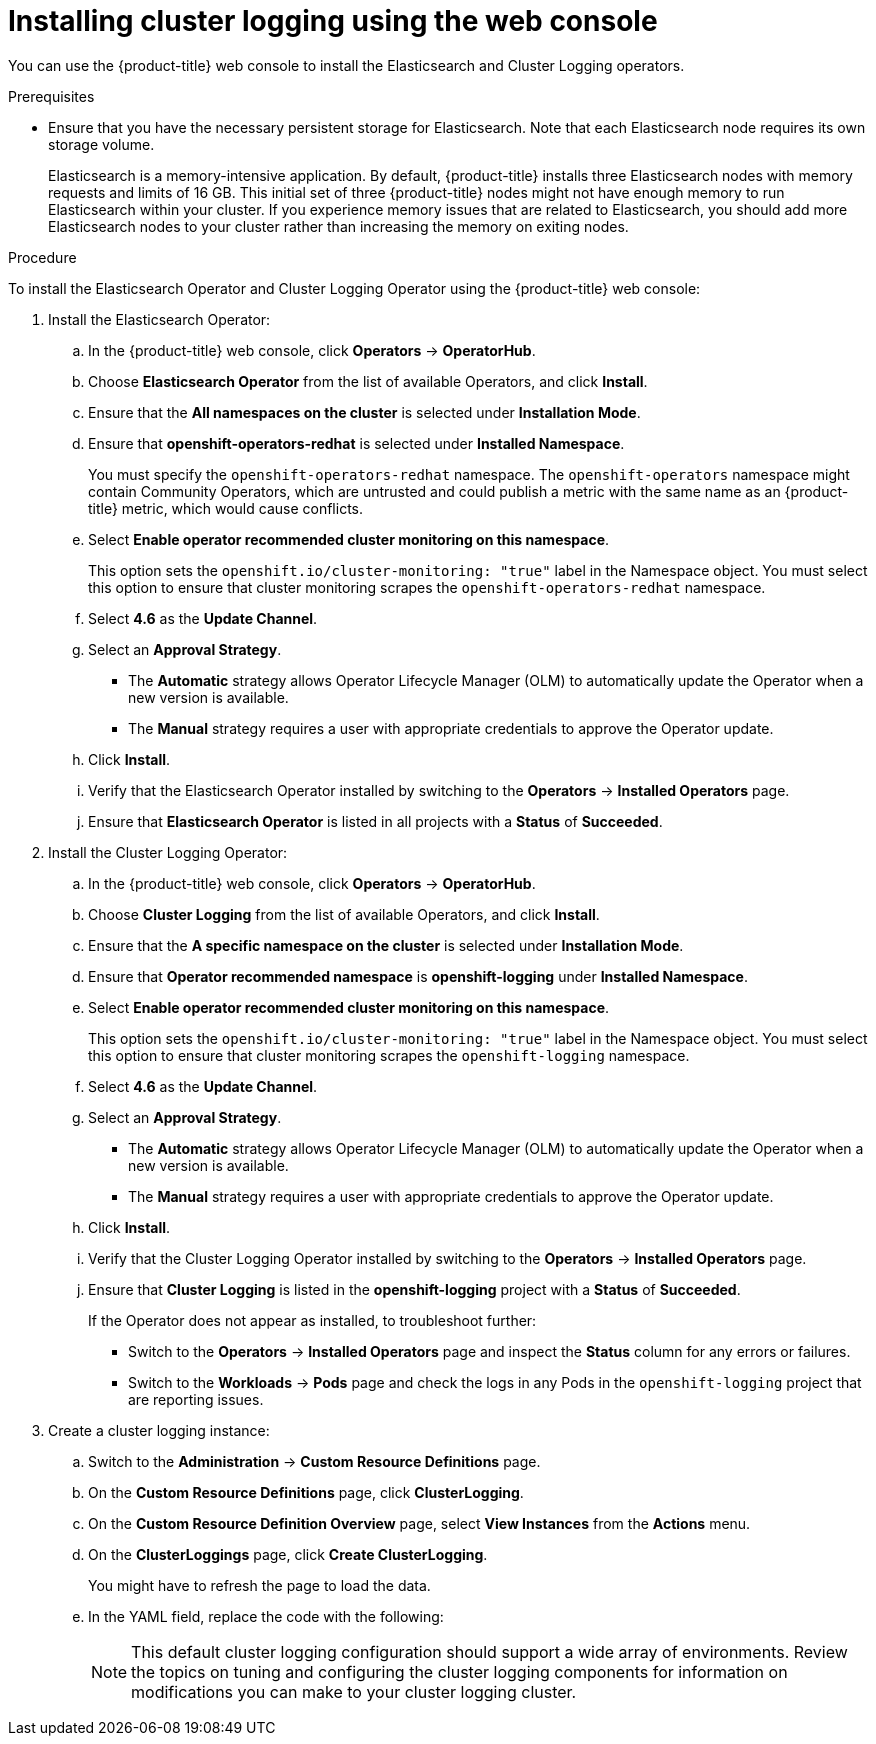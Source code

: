 // Module included in the following assemblies:
//
// * logging/cluster-logging-deploying.adoc

[id="cluster-logging-deploy-console_{context}"]
= Installing cluster logging using the web console

You can use the {product-title} web console to install the Elasticsearch and Cluster Logging operators.

.Prerequisites

* Ensure that you have the necessary persistent storage for Elasticsearch. Note that each Elasticsearch node
requires its own storage volume.
+
Elasticsearch is a memory-intensive application. By default, {product-title} installs three Elasticsearch nodes with memory requests and limits of 16 GB. This initial set of three {product-title} nodes might not have enough memory to run Elasticsearch within your cluster. If you experience memory issues that are related to Elasticsearch, you should add more Elasticsearch nodes to your cluster rather than increasing the memory on exiting nodes.

.Procedure

To install the Elasticsearch Operator and Cluster Logging Operator using the {product-title} web console:

. Install the Elasticsearch Operator:

.. In the {product-title} web console, click *Operators* -> *OperatorHub*.

.. Choose  *Elasticsearch Operator* from the list of available Operators, and click *Install*.

.. Ensure that the *All namespaces on the cluster* is selected under *Installation Mode*.

.. Ensure that *openshift-operators-redhat* is selected under *Installed Namespace*.
+
You must specify the `openshift-operators-redhat` namespace. The `openshift-operators`
namespace might contain Community Operators, which are untrusted and could publish
a metric with the same name as an {product-title} metric, which would cause
conflicts.

.. Select *Enable operator recommended cluster monitoring on this namespace*.
+
This option sets the `openshift.io/cluster-monitoring: "true"` label in the Namespace object.
You must select this option to ensure that cluster monitoring
scrapes the `openshift-operators-redhat` namespace.

.. Select *4.6* as the *Update Channel*.

.. Select an *Approval Strategy*.
+
* The *Automatic* strategy allows Operator Lifecycle Manager (OLM) to automatically update the Operator when a new version is available.
+
* The *Manual* strategy requires a user with appropriate credentials to approve the Operator update.

.. Click *Install*.

.. Verify that the Elasticsearch Operator installed by switching to the *Operators* → *Installed Operators* page.

.. Ensure that *Elasticsearch Operator* is listed in all projects with a *Status* of *Succeeded*.

. Install the Cluster Logging Operator:

.. In the {product-title} web console, click *Operators* -> *OperatorHub*.

.. Choose  *Cluster Logging* from the list of available Operators, and click *Install*.

.. Ensure that the *A specific namespace on the cluster* is selected under *Installation Mode*.

.. Ensure that *Operator recommended namespace* is *openshift-logging* under *Installed Namespace*.

.. Select *Enable operator recommended cluster monitoring on this namespace*.
+
This option sets the `openshift.io/cluster-monitoring: "true"` label in the Namespace object. 
You must select this option to ensure that cluster monitoring
scrapes the `openshift-logging` namespace.

.. Select *4.6* as the *Update Channel*.

.. Select an *Approval Strategy*.
+
* The *Automatic* strategy allows Operator Lifecycle Manager (OLM) to automatically update the Operator when a new version is available.
+
* The *Manual* strategy requires a user with appropriate credentials to approve the Operator update.

.. Click *Install*.

.. Verify that the Cluster Logging Operator installed by switching to the *Operators* → *Installed Operators* page.

.. Ensure that *Cluster Logging* is listed in the *openshift-logging* project with a *Status* of *Succeeded*.
+
If the Operator does not appear as installed, to troubleshoot further:
+
* Switch to the *Operators* → *Installed Operators* page and inspect
the *Status* column for any errors or failures.
* Switch to the *Workloads* → *Pods* page and check the logs in any Pods in the
`openshift-logging` project that are reporting issues.

. Create a cluster logging instance:

.. Switch to the *Administration* -> *Custom Resource Definitions* page.

.. On the *Custom Resource Definitions* page, click *ClusterLogging*.

.. On the *Custom Resource Definition Overview* page, select *View Instances* from the *Actions* menu.

.. On the *ClusterLoggings* page, click *Create ClusterLogging*.
+
You might have to refresh the page to load the data.

.. In the YAML field, replace the code with the following:
+
[NOTE]
====
This default cluster logging configuration should support a wide array of environments. Review the topics on tuning and
configuring the cluster logging components for information on modifications you can make to your cluster logging cluster.
====
+
ifdef::openshift-dedicated[]
[source,yaml]
----
apiVersion: "logging.openshift.io/v1"
kind: "ClusterLogging"
metadata:
  name: "instance"
  namespace: "openshift-logging"
spec:
  managementState: "Managed"
  logStore:
    type: "elasticsearch"
    retentionPolicy:
      application:
        maxAge: 1d
      infra:
        maxAge: 7d
      audit:
        maxAge: 7d
    elasticsearch:
      nodeCount: 3
      storage:
        storageClassName: gp2
        size: "200Gi"
      redundancyPolicy: "SingleRedundancy"
      nodeSelector:
        node-role.kubernetes.io/worker: ""
      resources:
        request:
          memory: 8G
  visualization:
    type: "kibana"
    kibana:
      replicas: 1
      nodeSelector:
        node-role.kubernetes.io/worker: ""
  curation:
    type: "curator"
    curator:
      schedule: "30 3 * * *"
      nodeSelector:
        node-role.kubernetes.io/worker: ""
  collection:
    logs:
      type: "fluentd"
      fluentd: {}
      nodeSelector:
        node-role.kubernetes.io/worker: ""
----
endif::[]

ifdef::openshift-enterprise,openshift-webscale,openshift-origin[]
[source,yaml]
----
apiVersion: "logging.openshift.io/v1"
kind: "ClusterLogging"
metadata:
  name: "instance" <1>
  namespace: "openshift-logging"
spec:
  managementState: "Managed"  <2>
  logStore:
    type: "elasticsearch"  <3>
    retentionPolicy: <4>
      application:
        maxAge: 1d
      infra:
        maxAge: 7d
      audit:
        maxAge: 7d
    elasticsearch:
      nodeCount: 3 <5>
      storage:
        storageClassName: "<storage-class-name>" <6>
        size: 200G
      redundancyPolicy: "SingleRedundancy"
  visualization:
    type: "kibana"  <7>
    kibana:
      replicas: 1
  curation:
    type: "curator"
    curator:
      schedule: "30 3 * * *" <8>
  collection:
    logs:
      type: "fluentd"  <9>
      fluentd: {}
----
<1> The name must be `instance`.
<2> The cluster logging management state. In some cases, if you change the cluster logging defaults, you must set this to `Unmanaged`.
However, an unmanaged deployment does not receive updates until the cluster logging is placed back into a managed state.
<3> Settings for configuring Elasticsearch. Using the CR, you can configure shard replication policy and persistent storage.
<4> Specify the length of time that Elasticsearch should retain each log source. Enter an integer and a time designation: weeks(w), hours(h/H), minutes(m) and seconds(s). For example, `7d` for seven days. Logs older than the `maxAge` are deleted. You must specify a retention policy for each log source or the Elasticsearch indices will not be created for that source.
<5> Specify the number of Elasticsearch nodes. See the note that follows this list.
<6> Enter the name of an existing StorageClass for Elasticsearch storage. For best performance, specify a StorageClass that allocates block storage. If you do not specify a StorageClass, {product-title} deploys cluster logging with ephemeral storage only.
<7> Settings for configuring Kibana. Using the CR, you can scale Kibana for redundancy and configure the CPU and memory for your Kibana nodes. For more information, see *Configuring Kibana*.
<8> Settings for configuring the Curator schedule. Curator is used to remove data that is in the Elasticsearch index format prior to {product-title} 4.5 and will be removed in a later release.
<9> Settings for configuring Fluentd. Using the CR, you can configure Fluentd CPU and memory limits. For more information, see *Configuring Fluentd*.
+
[NOTE]
+
====
The maximum number of Elasticsearch master nodes is three. If you specify a `nodeCount` greater than `3`, {product-title} creates three Elasticsearch nodes that are Master-eligible nodes, with the master, client, and data roles. The additional Elasticsearch nodes are created as Data-only nodes, using client and data roles. Master nodes perform cluster-wide actions such as creating or deleting an index, shard allocation, and tracking nodes. Data nodes hold the shards and perform data-related operations such as CRUD, search, and aggregations. Data-related operations are I/O-, memory-, and CPU-intensive. It is important to monitor these resources and to add more Data nodes if the current nodes are overloaded.

For example, if `nodeCount=4`, the following nodes are created:

[source,terminal]
----
$ oc get deployment
----

.Example output
[source,terminal]
----
cluster-logging-operator       1/1     1            1           18h
elasticsearch-cd-x6kdekli-1    0/1     1            0           6m54s
elasticsearch-cdm-x6kdekli-1   1/1     1            1           18h
elasticsearch-cdm-x6kdekli-2   0/1     1            0           6m49s
elasticsearch-cdm-x6kdekli-3   0/1     1            0           6m44s
----

The number of primary shards for the index templates is equal to the number of Elasticsearch data nodes.
====

.. Click *Create*. This creates the Cluster Logging components, the Elasticsearch Custom Resource and components, and the Kibana interface.

. Verify the install:

.. Switch to the *Workloads* -> *Pods* page.

.. Select the *openshift-logging* project.
+
You should see several Pods for cluster logging, Elasticsearch, Fluentd, and Kibana similar to the following list:
+
* cluster-logging-operator-cb795f8dc-xkckc
* elasticsearch-cdm-b3nqzchd-1-5c6797-67kfz
* elasticsearch-cdm-b3nqzchd-2-6657f4-wtprv
* elasticsearch-cdm-b3nqzchd-3-588c65-clg7g
* fluentd-2c7dg
* fluentd-9z7kk
* fluentd-br7r2
* fluentd-fn2sb
* fluentd-pb2f8
* fluentd-zqgqx
* kibana-7fb4fd4cc9-bvt4p
